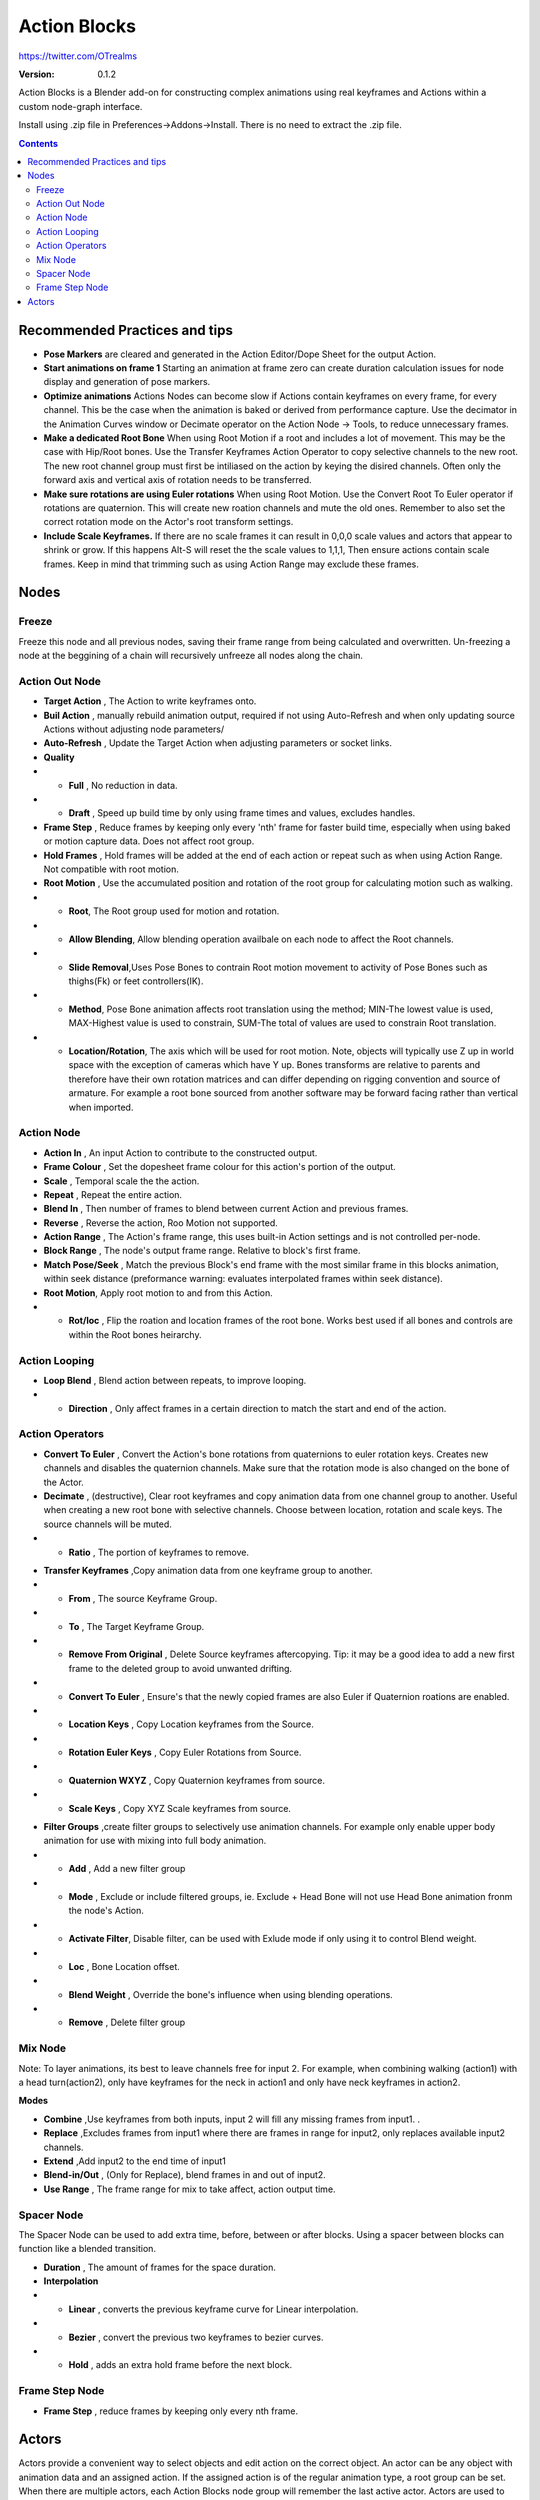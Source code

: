 =============
Action Blocks 
=============

https://twitter.com/OTrealms

:Version: 0.1.2

Action Blocks is a Blender add-on for constructing complex animations using real keyframes and Actions within a custom node-graph interface. 

Install using .zip file in Preferences->Addons->Install. There is no need to extract the .zip file.

.. contents::

Recommended Practices and tips
------------------------------

* **Pose Markers** are cleared and generated in the Action Editor/Dope Sheet for the output Action.

* **Start animations on frame 1** Starting an animation at frame zero can create duration calculation issues for node display and generation of pose markers.

* **Optimize animations** Actions Nodes can become slow if Actions contain keyframes on every frame, for every channel. This be the case when the animation is baked or derived from performance capture. Use the decimator in the Animation Curves window or Decimate operator on the Action Node -> Tools, to reduce unnecessary frames. 

* **Make a dedicated Root Bone** When using Root Motion if a root and includes a lot of movement. This may be the case with Hip/Root bones. Use the Transfer Keyframes Action Operator to copy selective channels to the new root. The new root channel group must first be intiliased on the action by keying the disired channels. Often only the forward axis and vertical axis of rotation needs to be transferred. 

* **Make sure rotations are using Euler rotations** When using Root Motion. Use the Convert Root To Euler operator if rotations are quaternion. This will create new roation channels and mute the old ones. Remember to also set the correct rotation mode on the Actor's root transform settings.

* **Include Scale Keyframes.** If there are no scale frames it can result in 0,0,0 scale values and actors that appear to shrink or grow. If this happens Alt-S will reset the the scale values to 1,1,1, Then ensure actions contain scale frames. Keep in mind that trimming such as using Action Range may exclude these frames.

Nodes
-----

Freeze
======
Freeze this node and all previous nodes, saving their frame range from being calculated and overwritten.
Un-freezing a node at the beggining of a chain will recursively unfreeze all nodes along the chain.

Action Out Node
===============

.. image:: ActionOutNode.JPG

* **Target Action** , The Action to write keyframes onto.

* **Buil Action** , manually rebuild animation output, required if  not using Auto-Refresh and when only updating source Actions without adjusting node parameters/

* **Auto-Refresh** , Update the Target Action when adjusting parameters or socket links.

* **Quality**

* * **Full** , No reduction in data.

* * **Draft** , Speed up build time by only using frame times and values, excludes handles.

* **Frame Step** , Reduce frames by keeping only every 'nth' frame for faster build time, especially when using baked or motion capture data. Does not affect root group.

* **Hold Frames** , Hold frames will be added at the end of each action or repeat such as when using Action Range. Not compatible with root motion.

* **Root Motion** , Use the accumulated position and rotation of the root group for calculating motion such as walking.

* * **Root**, The Root group used for motion and rotation.

* * **Allow Blending**, Allow blending operation availbale on each node to affect the Root channels.

* * **Slide Removal**,Uses Pose Bones to contrain Root motion movement to activity of Pose Bones such as thighs(Fk) or feet controllers(IK).

* * **Method**, Pose Bone animation affects root translation using the method; MIN-The lowest value is used, MAX-Highest value is used to constrain, SUM-The total of values are used to constrain Root translation.

* * **Location/Rotation**, The axis which will be used for root motion. Note, objects will typically use Z up in world space with the exception of cameras which have Y up. Bones transforms are relative to parents and therefore have their own rotation matrices and can differ depending on rigging convention and source of armature. For example a root bone sourced from another software may be forward facing rather than vertical when imported.  



Action Node
============

.. image:: ActionNode.JPG

* **Action In** , An input Action to contribute to the constructed output.

* **Frame Colour** , Set the dopesheet frame colour for this action's portion of the output.

* **Scale** , Temporal scale the the action.

* **Repeat** , Repeat the entire action.

* **Blend In** , Then number of frames to blend between current Action and previous frames.

* **Reverse** , Reverse the action, Roo Motion not supported.

* **Action Range** , The Action's frame range, this uses built-in Action settings and is not controlled per-node.

* **Block Range** , The node's output frame range. Relative to block's first frame.

* **Match Pose/Seek** , Match the previous Block's end frame with the most similar frame in this blocks animation, within seek distance (preformance warning: evaluates interpolated frames within seek distance).

* **Root Motion**, Apply root motion to and from this Action.

* * **Rot/loc** , Flip the roation and location frames of the root bone. Works best used if all bones and controls are within the Root bones heirarchy.

Action Looping
==============

.. image:: ActionNodeLoop.JPG

* **Loop Blend** , Blend action between repeats, to improve looping.

* * **Direction** , Only affect frames in a certain direction to match the start and end of the action.

Action Operators
==================
.. image:: ActionNodeOperations.JPG

* **Convert To Euler** , Convert the Action's bone rotations from quaternions to euler rotation keys. Creates new channels and disables the quaternion channels. Make sure that the rotation mode is also changed on the bone of the Actor.

* **Decimate** , (destructive), Clear root keyframes and copy animation data from one channel group to another. Useful when creating a new root bone with selective channels. Choose between location, rotation and scale keys. The source channels will be muted.

* * **Ratio** , The portion of keyframes to remove.

.. image:: TransferOp.JPG

* **Transfer Keyframes** ,Copy animation data from one keyframe group to another.

* * **From** , The source Keyframe Group.
* * **To** , The Target Keyframe Group.
* * **Remove From Original** , Delete Source keyframes aftercopying. Tip: it may be a good idea to add a new first frame to the deleted group to avoid unwanted drifting.
* * **Convert To Euler** , Ensure's that the newly copied frames are also Euler if Quaternion roations are enabled.
* * **Location Keys** , Copy Location keyframes from the Source.
* * **Rotation Euler Keys** , Copy Euler Rotations from Source.
* * **Quaternion WXYZ** , Copy Quaternion keyframes from source.
* * **Scale Keys** , Copy XYZ Scale keyframes from source.


.. image:: ActionNodeFilter.JPG

* **Filter Groups** ,create filter groups to selectively use animation channels. For example only enable upper body animation for use with mixing into full body animation.

* * **Add** , Add a new filter group
* * **Mode** , Exclude or include filtered groups, ie. Exclude + Head Bone will not use Head Bone animation fronm the node's Action.
* * **Activate Filter**, Disable filter, can be used with Exlude mode if only using it to control Blend weight.
* * **Loc** , Bone Location offset.
* * **Blend Weight** , Override the bone's influence when using blending operations.
* * **Remove** , Delete filter group


Mix Node
========

.. image:: MixNode.JPG

Note: To layer animations, its best to leave channels free for input 2. For example, when combining walking (action1) with a head turn(action2), only have keyframes for the neck in action1 and only have neck keyframes in action2.


**Modes** 

* **Combine**  ,Use keyframes from both inputs, input 2 will fill any missing frames from input1. . 

* **Replace** ,Excludes frames from input1 where there are frames in range for input2, only replaces available input2 channels. 

* **Extend**  ,Add input2 to the end time of input1

* **Blend-in/Out** , (Only for Replace), blend frames in and out of input2.

* **Use Range** , The frame range for mix to take affect, action output time.

Spacer Node
============

.. image:: SpacerNode.JPG

The Spacer Node can be used to add extra time, before, between or after blocks. Using a spacer between blocks can function like a blended transition.

* **Duration** , The amount of frames for the space duration.

* **Interpolation**
* * **Linear** , converts the previous keyframe curve for Linear interpolation. 
* * **Bezier** , convert the previous two keyframes to bezier curves. 
* * **Hold** , adds an extra hold frame before the next block.


Frame Step Node
===============
.. image:: FrameStepNode.JPG

* **Frame Step** , reduce frames by keeping only every nth frame.


Actors
------

.. image:: Actors.JPG

Actors provide a convenient way to select objects and edit action on the correct object. An actor can be any object with animation data and an assigned action.
If the assigned action is of the regular animation type, a root group can be set. When there are multiple actors, each Action Blocks node group will remember the last active actor.
Actors are used to pre-fill operators such as Edit, Decimate, Convert Root to Euler and Transfer Keyframes

**Pose Bones** , Pose bones are important bones for a gait cycle for functions including Pose Matching and Slide Removal. For FK rigs, upper thigh and arm rotation is recommend. IK limbs are best associated with control bone locations.



